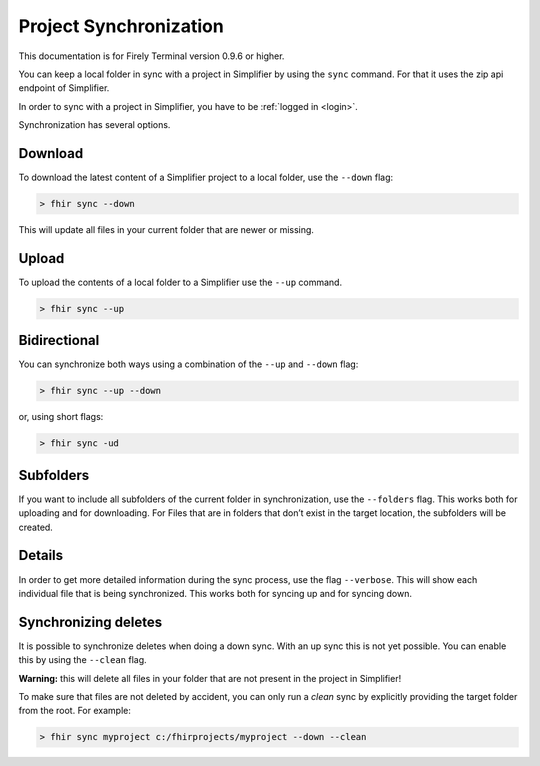 Project Synchronization
-----------------------

This documentation is for Firely Terminal version 0.9.6 or higher.

You can keep a local folder in sync with a project in Simplifier by
using the ``sync`` command. For that it uses the zip api endpoint of
Simplifier.

In order to sync with a project in Simplifier, you have to be :ref:`logged in <login>`.

Synchronization has several options.

Download
~~~~~~~~

To download the latest content of a Simplifier project to a local
folder, use the ``--down`` flag:

.. code-block:: Bash

       > fhir sync --down

This will update all files in your current folder that are newer or
missing.

Upload
~~~~~~

To upload the contents of a local folder to a Simplifier use the
``--up`` command.

.. code-block:: Bash

       > fhir sync --up

Bidirectional
~~~~~~~~~~~~~

You can synchronize both ways using a combination of the ``--up`` and
``--down`` flag:

.. code-block:: Bash

       > fhir sync --up --down

or, using short flags:

.. code-block:: Bash

       > fhir sync -ud

Subfolders
~~~~~~~~~~

If you want to include all subfolders of the current folder in
synchronization, use the ``--folders`` flag. This works both for
uploading and for downloading. For Files that are in folders that don’t
exist in the target location, the subfolders will be created.

Details
~~~~~~~

In order to get more detailed information during the sync process, use
the flag ``--verbose``. This will show each individual file that is
being synchronized. This works both for syncing up and for syncing down.

Synchronizing deletes
~~~~~~~~~~~~~~~~~~~~~

It is possible to synchronize deletes when doing a down sync. With an up
sync this is not yet possible. You can enable this by using the
``--clean`` flag.

**Warning:** this will delete all files in your folder that are not
present in the project in Simplifier!

To make sure that files are not deleted by accident, you can only run a
*clean* sync by explicitly providing the target folder from the root.
For example:

.. code-block:: Bash

       > fhir sync myproject c:/fhirprojects/myproject --down --clean